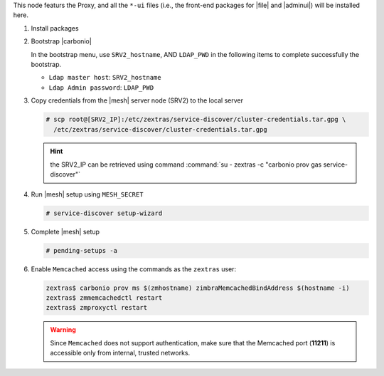 .. SPDX-FileCopyrightText: 2022 Zextras <https://www.zextras.com/>
..
.. SPDX-License-Identifier: CC-BY-NC-SA-4.0

.. srv1 - proxy and vs
   
This node featurs the Proxy, and all the ``*-ui`` files (i.e., the
front-end packages for |file| and |adminui|) will be installed here.

#. Install packages

   .. tab-set::

      .. tab-item:: Ubuntu
         :sync: ubuntu

         .. code:: console

            # apt install service-discover-agent carbonio-proxy \ 
              carbonio-webui carbonio-files-ui \
              carbonio-admin-ui carbonio-admin-console-ui

      .. tab-item:: RHEL
         :sync: rhel

         .. code:: console

            # dnf install service-discover-agent carbonio-proxy \
              carbonio-webui carbonio-files-ui \
              carbonio-admin-ui carbonio-admin-console-ui

#. Bootstrap |carbonio|

   .. include:: /_includes/_installation/bootstrap.rst

   In the bootstrap menu, use ``SRV2_hostname``, AND ``LDAP_PWD`` in
   the following items to complete successfully the bootstrap.

   * ``Ldap master host``: ``SRV2_hostname``
   * ``Ldap Admin password``: ``LDAP_PWD``

#. Copy credentials from the |mesh| server node (SRV2) to the local
   server

   .. code:: console

      # scp root@[SRV2_IP]:/etc/zextras/service-discover/cluster-credentials.tar.gpg \
        /etc/zextras/service-discover/cluster-credentials.tar.gpg

   .. hint:: the SRV2_IP can be retrieved using command :command:`su -
      zextras -c "carbonio prov gas service-discover"`

#.  Run |mesh| setup using ``MESH_SECRET``
   
    .. code:: console

       # service-discover setup-wizard

#. Complete |mesh| setup

   .. code:: console

      # pending-setups -a

#. Enable ``Memcached`` access using the commands as the ``zextras`` user:

   .. code:: console
             
      zextras$ carbonio prov ms $(zmhostname) zimbraMemcachedBindAddress $(hostname -i)
      zextras$ zmmemcachedctl restart
      zextras$ zmproxyctl restart

   .. warning:: Since ``Memcached`` does not support authentication,
      make sure that the Memcached port (**11211**) is accessible only
      from internal, trusted networks.

.. card::

   Values used in the next steps
   ^^^^
    
   * ``VS_IP``: the IP address of this node

   * the command suggested during the |vs| installation (to be used on
     SRV5)

   * ``SERVLET_PORT``: the value of the `servlet port` configuration
     option saved in file
     :file:`/etc/carbonio/videoserver-recorder/recordingEnv`, needed when
     running the previous command

  
